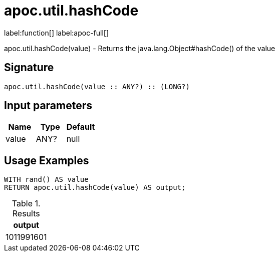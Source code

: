 
= apoc.util.hashCode
:description: This section contains reference documentation for the apoc.util.hashCode function.

label:function[] label:apoc-full[]

[.emphasis]
apoc.util.hashCode(value) - Returns the java.lang.Object#hashCode() of the value

== Signature

[source]
----
apoc.util.hashCode(value :: ANY?) :: (LONG?)
----

== Input parameters
[.procedures, opts=header]
|===
| Name | Type | Default
|value|ANY?|null
|===


[[usage-apoc.util.hashCode]]
== Usage Examples

[source,cypher]
----
WITH rand() AS value
RETURN apoc.util.hashCode(value) AS output;
----

.Results
[opts="header"]
|===
| output
| 1011991601
|===


